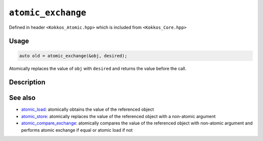 ``atomic_exchange``
===================

.. role:: cppkokkos(code)
   :language: cppkokkos

Defined in header ``<Kokkos_Atomic.hpp>`` which is included from ``<Kokkos_Core.hpp>``

Usage
-----

.. code-block:: cpp

   auto old = atomic_exchange(&obj, desired);

Atomically replaces the value of ``obj`` with ``desired`` and returns the value before the call.

Description
-----------

.. cppkokkos:function:: template<class T> T atomic_exchange(T* ptr, std::type_identity_t<T> val);

   Atomically writes ``val`` into ``*ptr`` and returns the original value of ``*ptr``.

   ``{ auto old = *ptr; *ptr = val; return old; }``

   :param ptr: address of the object to modify
   :param val: the value to store in the referenced object
   :returns: the value held previously by the object pointed to by ``ptr``


See also
--------
* `atomic_load <atomic_load.html>`_: atomically obtains the value of the referenced object
* `atomic_store <atomic_store.html>`_: atomically replaces the value of the referenced object with a non-atomic argument
* `atomic_compare_exchange <atomic_compare_exchange.html>`_: atomically compares the value of the referenced object with non-atomic argument and performs atomic exchange if equal or atomic load if not
